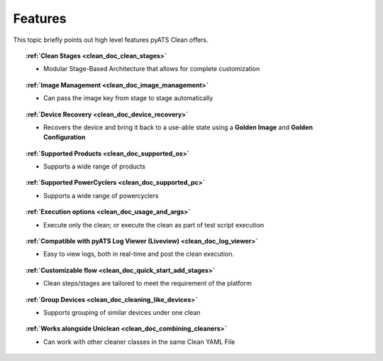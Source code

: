.. _clean_doc_features:

Features
========

This topic briefly points out high level features pyATS Clean offers.

.. topic:: :ref:`Clean Stages <clean_doc_clean_stages>`

    * Modular Stage-Based Architecture that allows for complete customization

.. topic:: :ref:`Image Management <clean_doc_image_management>`

    * Can pass the image key from stage to stage automatically

.. topic:: :ref:`Device Recovery <clean_doc_device_recovery>`

    * Recovers the device and bring it back to a use-able state using a **Golden Image** and **Golden Configuration**

.. topic:: :ref:`Supported Products <clean_doc_supported_os>`

    * Supports a wide range of products

.. topic:: :ref:`Supported PowerCyclers <clean_doc_supported_pc>`

    * Supports a wide range of powercyclers

.. topic:: :ref:`Execution options <clean_doc_usage_and_args>`

    * Execute only the clean; or execute the clean as part of test script execution

.. topic:: :ref:`Compatible with pyATS Log Viewer (Liveview) <clean_doc_log_viewer>`

    * Easy to view logs, both in real-time and post the clean execution.

.. topic:: :ref:`Customizable flow <clean_doc_quick_start_add_stages>`

    * Clean steps/stages are tailored to meet the requirement of the platform

.. topic:: :ref:`Group Devices <clean_doc_cleaning_like_devices>`

    * Supports grouping of similar devices under one clean

.. topic:: :ref:`Works alongside Uniclean <clean_doc_combining_cleaners>`

    * Can work with other cleaner classes in the same Clean YAML File
